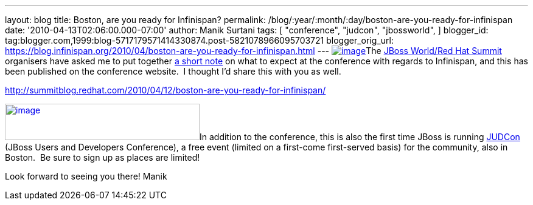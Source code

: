 ---
layout: blog
title: Boston, are you ready for Infinispan?
permalink: /blog/:year/:month/:day/boston-are-you-ready-for-infinispan
date: '2010-04-13T02:06:00.000-07:00'
author: Manik Surtani
tags: [ "conference",
"judcon",
"jbossworld",
]
blogger_id: tag:blogger.com,1999:blog-5717179571414330874.post-5821078966095703721
blogger_orig_url: https://blog.infinispan.org/2010/04/boston-are-you-ready-for-infinispan.html
---
http://www.redhat.com/promo/summit/2010/img/logo-banner-small_new3.png[image:http://www.redhat.com/promo/summit/2010/img/logo-banner-small_new3.png[image]]The
http://www.redhat.com/promo/summit/2010/[JBoss World/Red Hat Summit]
organisers have asked me to put together
http://summitblog.redhat.com/2010/04/12/boston-are-you-ready-for-infinispan/[a
short note] on what to expect at the conference with regards to
Infinispan, and this has been published on the conference website.  I
thought I'd share this with you as well.

http://summitblog.redhat.com/2010/04/12/boston-are-you-ready-for-infinispan/

http://www.jboss.org/events/JUDCon/headerParagraphs/0/image/JUDCon_header.jpg[image:http://www.jboss.org/events/JUDCon/headerParagraphs/0/image/JUDCon_header.jpg[image,width=320,height=60]]In
addition to the conference, this is also the first time JBoss is running
http://www.jboss.org/events/JUDCon.html[JUDCon] (JBoss Users and
Developers Conference), a free event (limited on a first-come
first-served basis) for the community, also in Boston.  Be sure to sign
up as places are limited!

Look forward to seeing you there!
Manik
